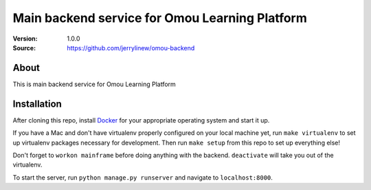 ===================================================
 Main backend service for Omou Learning Platform
===================================================

:Version: 1.0.0
:Source: https://github.com/jerrylinew/omou-backend

About
=====

This is main backend service for Omou Learning Platform

Installation
============

After cloning this repo, install Docker_ for your appropriate operating system and start it up.

If you have a Mac and don't have virtualenv properly configured on your local machine yet, run ``make virtualenv`` to set up virtualenv packages necessary for development. Then run
``make setup`` from this repo to set up everything else!

Don't forget to ``workon mainframe`` before doing anything with the backend. ``deactivate`` will take you out of the virtualenv.

To start the server, run ``python manage.py runserver`` and navigate to ``localhost:8000``.

.. _Docker: https://docs.docker.com/v17.12/install/

